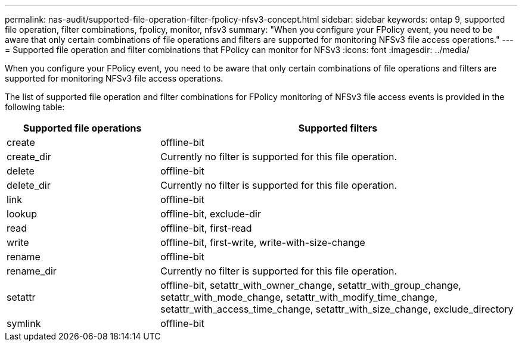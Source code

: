 ---
permalink: nas-audit/supported-file-operation-filter-fpolicy-nfsv3-concept.html
sidebar: sidebar
keywords: ontap 9, supported file operation, filter combinations, fpolicy, monitor, nfsv3
summary: "When you configure your FPolicy event, you need to be aware that only certain combinations of file operations and filters are supported for monitoring NFSv3 file access operations."
---
= Supported file operation and filter combinations that FPolicy can monitor for NFSv3
:icons: font
:imagesdir: ../media/

[.lead]
When you configure your FPolicy event, you need to be aware that only certain combinations of file operations and filters are supported for monitoring NFSv3 file access operations.

The list of supported file operation and filter combinations for FPolicy monitoring of NFSv3 file access events is provided in the following table:

[cols="30,70"]
|===

h| Supported file operations h| Supported filters

a|
create
a|
offline-bit
a|
create_dir
a|
Currently no filter is supported for this file operation.
a|
delete
a|
offline-bit
a|
delete_dir
a|
Currently no filter is supported for this file operation.
a|
link
a|
offline-bit
a|
lookup
a|
offline-bit, exclude-dir
a|
read
a|
offline-bit, first-read
a|
write
a|
offline-bit, first-write, write-with-size-change
a|
rename
a|
offline-bit
a|
rename_dir
a|
Currently no filter is supported for this file operation.
a|
setattr
a|
offline-bit, setattr_with_owner_change, setattr_with_group_change, setattr_with_mode_change, setattr_with_modify_time_change, setattr_with_access_time_change, setattr_with_size_change, exclude_directory
a|
symlink
a|
offline-bit
|===
